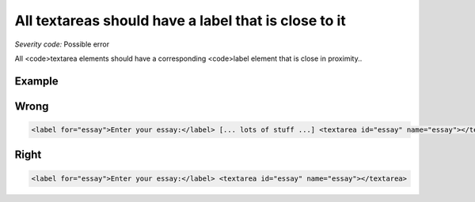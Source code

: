 ===============================
All textareas should have a label that is close to it
===============================

*Severity code:* Possible error

.. php:class:: textareaLabelPositionedClose


All <code>textarea elements should have a corresponding <code>label element that is close in proximity..



Example
-------
Wrong
-----

.. code-block:: html

    <label for="essay">Enter your essay:</label> [... lots of stuff ...] <textarea id="essay" name="essay"></textarea>



Right
-----

.. code-block:: html

    <label for="essay">Enter your essay:</label> <textarea id="essay" name="essay"></textarea>




